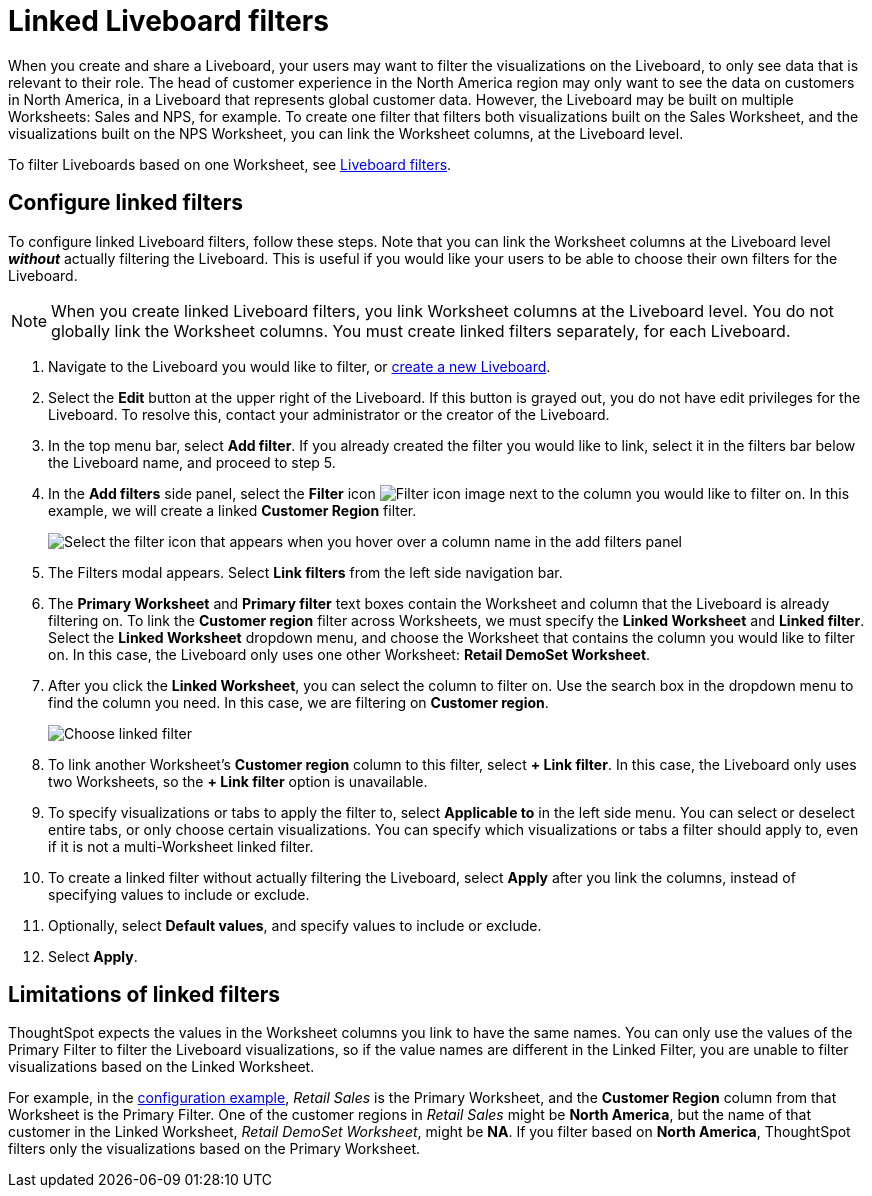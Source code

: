 = Linked Liveboard filters
:last_updated: 11/05/2021
:linkattrs:
:experimental:
:page-layout: default-cloud
:page-aliases: /complex-search/linked-filters.adoc
:description: You can link columns from multiple Worksheets, to create one Liveboard filter for visualizations that come from different Worksheets.



When you create and share a Liveboard, your users may want to filter the visualizations on the Liveboard, to only see data that is relevant to their role.
The head of customer experience in the North America region may only want to see the data on customers in North America, in a Liveboard that represents global customer data.
However, the Liveboard may be built on multiple Worksheets: Sales and NPS, for example.
To create one filter that filters both visualizations built on the Sales Worksheet, and the visualizations built on the NPS Worksheet, you can link the Worksheet columns, at the Liveboard level.

To filter Liveboards based on one Worksheet, see xref:liveboard-filters.adoc[Liveboard filters].

[#configure]
== Configure linked filters

To configure linked Liveboard filters, follow these steps.
Note that you can link the Worksheet columns at the Liveboard level *_without_* actually filtering the Liveboard.
This is useful if you would like your users to be able to choose their own filters for the Liveboard.

NOTE: When you create linked Liveboard filters, you link Worksheet columns at the Liveboard level.
You do not globally link the Worksheet columns.
You must create linked filters separately, for each Liveboard.

. Navigate to the Liveboard you would like to filter, or xref:liveboard-compose.adoc[create a new Liveboard].
. Select the *Edit* button at the upper right of the Liveboard. If this button is grayed out, you do not have edit privileges for the Liveboard. To resolve this, contact your administrator or the creator of the Liveboard.
. In the top menu bar, select *Add filter*. If you already created the filter you would like to link, select it in the filters bar below the Liveboard name, and proceed to step 5.
. In the *Add filters* side panel, select the *Filter* icon image:icon-filter-10px.png[Filter icon image] next to the column you would like to filter on.
In this example, we will create a linked *Customer Region* filter.
+
image::add_filters_menu.png[Select the filter icon that appears when you hover over a column name in the add filters panel]
. The Filters modal appears. Select *Link filters* from the left side navigation bar.
. The *Primary Worksheet* and *Primary filter* text boxes contain the Worksheet and column that the Liveboard is already filtering on.
To link the *Customer region* filter across Worksheets, we must specify the *Linked Worksheet* and *Linked filter*.
Select the *Linked Worksheet* dropdown menu, and choose the Worksheet that contains the column you would like to filter on.
In this case, the Liveboard only uses one other Worksheet: *Retail DemoSet Worksheet*.
. After you click the *Linked Worksheet*, you can select the column to filter on. Use the search box in the dropdown menu to find the column you need.
In this case, we are filtering on *Customer region*.
+
image:choose-linked-filter-new-experience.png[Choose linked filter]

. To link another Worksheet's *Customer region* column to this filter, select *+ Link filter*.
In this case, the Liveboard only uses two Worksheets, so the *+ Link filter* option is unavailable.
. To specify visualizations or tabs to apply the filter to, select *Applicable to* in the left side menu.
You can select or deselect entire tabs, or only choose certain visualizations.
You can specify which visualizations or tabs a filter should apply to, even if it is not a multi-Worksheet linked filter.
. To create a linked filter without actually filtering the Liveboard, select *Apply* after you link the columns, instead of specifying values to include or exclude.
. Optionally, select *Default values*, and specify values to include or exclude.
. Select *Apply*.

== Limitations of linked filters

ThoughtSpot expects the values in the Worksheet columns you link to have the same names.
You can only use the values of the Primary Filter to filter the Liveboard visualizations, so if the value names are different in the Linked Filter, you are unable to filter visualizations based on the Linked Worksheet.

For example, in the <<configure,configuration example>>, _Retail Sales_ is the Primary Worksheet, and the *Customer Region* column from that Worksheet is the Primary Filter.
One of the customer regions in _Retail Sales_ might be *North America*, but the name of that customer in the Linked Worksheet, _Retail DemoSet Worksheet_, might be *NA*.
If you filter based on *North America*, ThoughtSpot filters only the visualizations based on the Primary Worksheet.
